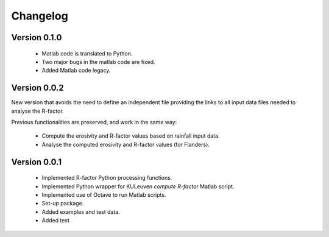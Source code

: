 =========
Changelog
=========

Version 0.1.0
=============
 - Matlab code is translated to Python.
 - Two major bugs in the matlab code are fixed.
 - Added Matlab code legacy.

Version 0.0.2
=============
New version that avoids the need to define an independent file providing the links to all input data files needed to analyse the R-factor.

Previous functionalities are preserved, and work in the same way:

 - Compute the erosivity and R-factor values based on rainfall input data.
 - Analyse the computed erosivity and R-factor values (for Flanders).

Version 0.0.1
=============
 - Implemented R-factor Python processing functions.
 - Implemented Python wrapper for KULeuven `compute R-factor` Matlab script.
 - Implemented use of Octave to run Matlab scripts.
 - Set-up package.
 - Added examples and test data.
 - Added test
